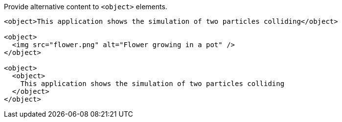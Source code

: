 Provide alternative content to ``++<object>++`` elements.

[source,html,diff-id=1,diff-type=compliant]
----
<object>This application shows the simulation of two particles colliding</object>

<object>
  <img src="flower.png" alt="Flower growing in a pot" />
</object>

<object>
  <object>
    This application shows the simulation of two particles colliding
  </object>
</object>
----
